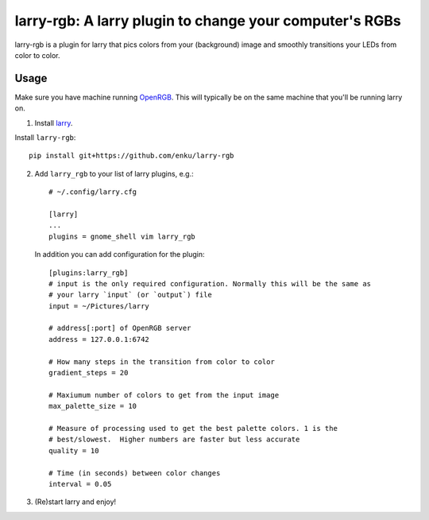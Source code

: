 ========================================================
larry-rgb: A larry plugin to change your computer's RGBs
========================================================

.. image:: https://img.youtube.com/vi/PmF4ihCTQks/maxresdefault.jpg
    :alt: larry-rgb demo
    :target: https://www.youtube.com/watch?v=PmF4ihCTQks

larry-rgb is a plugin for larry that pics colors from your (background) image
and smoothly transitions your LEDs from color to color.

Usage
=====

Make sure you have machine running `OpenRGB <https://openrgb.org>`_.  This
will typically be on the same machine that you'll be running larry on.

1. Install `larry <https://github.com/enku/larry>`_.

Install ``larry-rgb``::

    pip install git+https://github.com/enku/larry-rgb

2. Add ``larry_rgb`` to your list of larry plugins, e.g.::

    # ~/.config/larry.cfg

    [larry]
    ...
    plugins = gnome_shell vim larry_rgb

   In addition you can add configuration for the plugin::

    [plugins:larry_rgb]
    # input is the only required configuration. Normally this will be the same as
    # your larry `input` (or `output`) file
    input = ~/Pictures/larry

    # address[:port] of OpenRGB server
    address = 127.0.0.1:6742

    # How many steps in the transition from color to color
    gradient_steps = 20

    # Maxiumum number of colors to get from the input image
    max_palette_size = 10

    # Measure of processing used to get the best palette colors. 1 is the
    # best/slowest.  Higher numbers are faster but less accurate
    quality = 10

    # Time (in seconds) between color changes
    interval = 0.05

3. (Re)start larry and enjoy!
